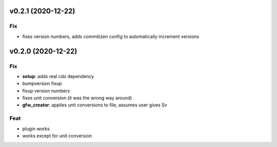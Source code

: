 v0.2.1 (2020-12-22)
-------------------

Fix
~~~

-  fixes version numbers, adds commitizen config to automatically
   increment versions

v0.2.0 (2020-12-22)
-------------------

.. _fix-1:

Fix
~~~

-  **setup**: adds real cdo dependency
-  bumpversion fixup
-  fixup version numbers
-  fixes unit conversion (it was the wrong way around)
-  **gfw_creator**: applies unit conversions to file, assumes user gives
   Sv

Feat
~~~~

-  plugin works
-  works except for unit conversion
